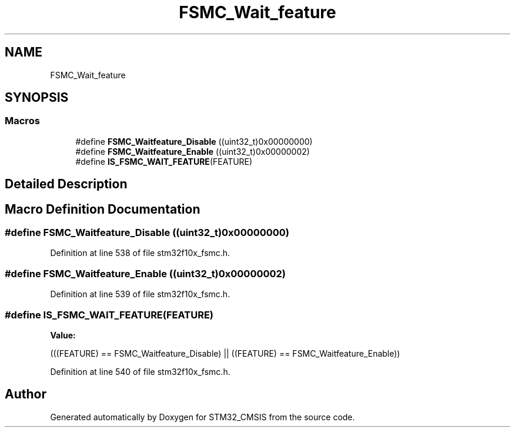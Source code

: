 .TH "FSMC_Wait_feature" 3 "Sun Apr 16 2017" "STM32_CMSIS" \" -*- nroff -*-
.ad l
.nh
.SH NAME
FSMC_Wait_feature
.SH SYNOPSIS
.br
.PP
.SS "Macros"

.in +1c
.ti -1c
.RI "#define \fBFSMC_Waitfeature_Disable\fP   ((uint32_t)0x00000000)"
.br
.ti -1c
.RI "#define \fBFSMC_Waitfeature_Enable\fP   ((uint32_t)0x00000002)"
.br
.ti -1c
.RI "#define \fBIS_FSMC_WAIT_FEATURE\fP(FEATURE)"
.br
.in -1c
.SH "Detailed Description"
.PP 

.SH "Macro Definition Documentation"
.PP 
.SS "#define FSMC_Waitfeature_Disable   ((uint32_t)0x00000000)"

.PP
Definition at line 538 of file stm32f10x_fsmc\&.h\&.
.SS "#define FSMC_Waitfeature_Enable   ((uint32_t)0x00000002)"

.PP
Definition at line 539 of file stm32f10x_fsmc\&.h\&.
.SS "#define IS_FSMC_WAIT_FEATURE(FEATURE)"
\fBValue:\fP
.PP
.nf
(((FEATURE) == FSMC_Waitfeature_Disable) || \
                                       ((FEATURE) == FSMC_Waitfeature_Enable))
.fi
.PP
Definition at line 540 of file stm32f10x_fsmc\&.h\&.
.SH "Author"
.PP 
Generated automatically by Doxygen for STM32_CMSIS from the source code\&.
